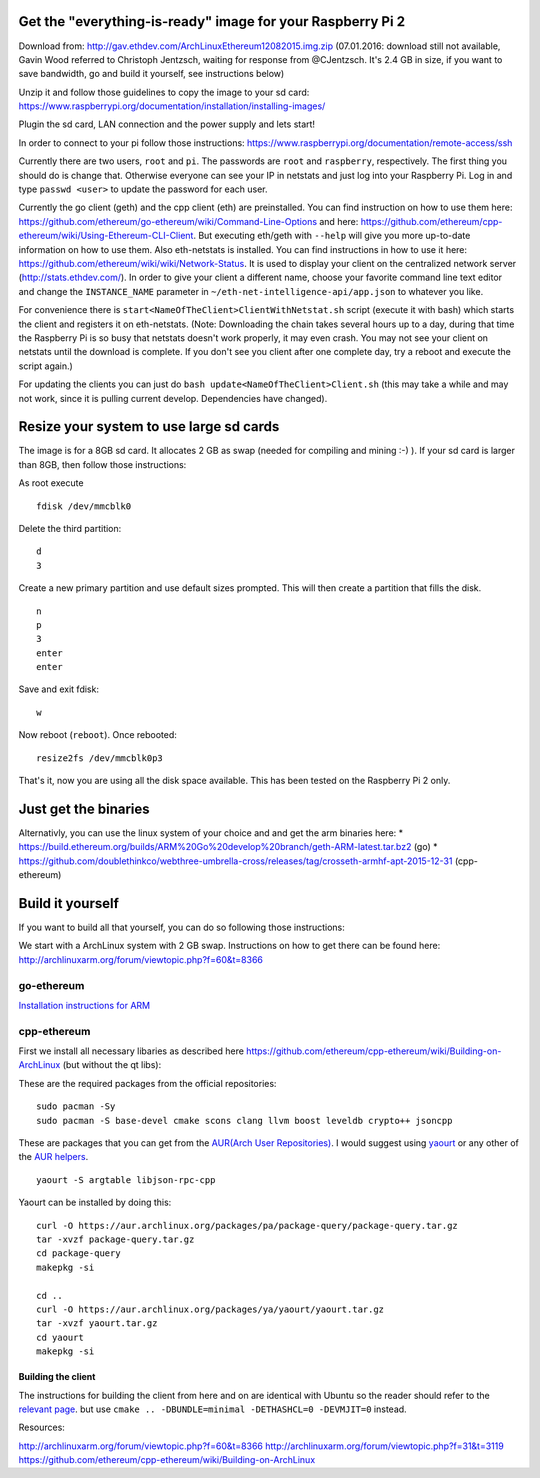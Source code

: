 Get the "everything-is-ready" image for your Raspberry Pi 2
-----------------------------------------------------------

Download from: http://gav.ethdev.com/ArchLinuxEthereum12082015.img.zip
(07.01.2016: download still not available, Gavin Wood referred to
Christoph Jentzsch, waiting for response from @CJentzsch. It's 2.4 GB in
size, if you want to save bandwidth, go and build it yourself, see
instructions below)

Unzip it and follow those guidelines to copy the image to your sd card:
https://www.raspberrypi.org/documentation/installation/installing-images/

Plugin the sd card, LAN connection and the power supply and lets start!

In order to connect to your pi follow those instructions:
https://www.raspberrypi.org/documentation/remote-access/ssh

Currently there are two users, ``root`` and ``pi``. The passwords are
``root`` and ``raspberry``, respectively. The first thing you should do
is change that. Otherwise everyone can see your IP in netstats and just
log into your Raspberry Pi. Log in and type ``passwd <user>`` to update
the password for each user.

Currently the go client (geth) and the cpp client (eth) are
preinstalled. You can find instruction on how to use them here:
https://github.com/ethereum/go-ethereum/wiki/Command-Line-Options and
here:
https://github.com/ethereum/cpp-ethereum/wiki/Using-Ethereum-CLI-Client.
But executing eth/geth with ``--help`` will give you more up-to-date
information on how to use them. Also eth-netstats is installed. You can
find instructions in how to use it here:
https://github.com/ethereum/wiki/wiki/Network-Status. It is used to
display your client on the centralized network server
(http://stats.ethdev.com/). In order to give your client a different
name, choose your favorite command line text editor and change the
``INSTANCE_NAME`` parameter in ``~/eth-net-intelligence-api/app.json``
to whatever you like.

For convenience there is ``start<NameOfTheClient>ClientWithNetstat.sh``
script (execute it with bash) which starts the client and registers it
on eth-netstats. (Note: Downloading the chain takes several hours up to
a day, during that time the Raspberry Pi is so busy that netstats
doesn't work properly, it may even crash. You may not see your client on
netstats until the download is complete. If you don't see you client
after one complete day, try a reboot and execute the script again.)

For updating the clients you can just do
``bash update<NameOfTheClient>Client.sh`` (this may take a while and may
not work, since it is pulling current develop. Dependencies have
changed).

Resize your system to use large sd cards
----------------------------------------

The image is for a 8GB sd card. It allocates 2 GB as swap (needed for
compiling and mining :-) ). If your sd card is larger than 8GB, then
follow those instructions:

As root execute

::

    fdisk /dev/mmcblk0

Delete the third partition:

::

    d
    3

Create a new primary partition and use default sizes prompted. This will
then create a partition that fills the disk.

::

    n
    p
    3
    enter
    enter

Save and exit fdisk:

::

    w

Now reboot (``reboot``). Once rebooted:

::

    resize2fs /dev/mmcblk0p3

That's it, now you are using all the disk space available. This has been
tested on the Raspberry Pi 2 only.

Just get the binaries
---------------------

Alternativly, you can use the linux system of your choice and and get
the arm binaries here: \*
https://build.ethereum.org/builds/ARM%20Go%20develop%20branch/geth-ARM-latest.tar.bz2
(go) \*
https://github.com/doublethinkco/webthree-umbrella-cross/releases/tag/crosseth-armhf-apt-2015-12-31
(cpp-ethereum)

Build it yourself
-----------------

If you want to build all that yourself, you can do so following those
instructions:

We start with a ArchLinux system with 2 GB swap. Instructions on how to
get there can be found here:
http://archlinuxarm.org/forum/viewtopic.php?f=60&t=8366

go-ethereum
~~~~~~~~~~~

`Installation instructions for
ARM <https://github.com/ethereum/go-ethereum/wiki/Installation-Instructions-for-ARM>`__

cpp-ethereum
~~~~~~~~~~~~

First we install all necessary libaries as described here
https://github.com/ethereum/cpp-ethereum/wiki/Building-on-ArchLinux (but
without the qt libs):

These are the required packages from the official repositories:

::

    sudo pacman -Sy
    sudo pacman -S base-devel cmake scons clang llvm boost leveldb crypto++ jsoncpp

These are packages that you can get from the `AUR(Arch User
Repositories) <https://aur.archlinux.org/>`__. I would suggest using
`yaourt <https://wiki.archlinux.org/index.php/yaourt>`__ or any other of
the `AUR helpers <https://wiki.archlinux.org/index.php/AUR_helpers>`__.

::

    yaourt -S argtable libjson-rpc-cpp

Yaourt can be installed by doing this:

::

    curl -O https://aur.archlinux.org/packages/pa/package-query/package-query.tar.gz
    tar -xvzf package-query.tar.gz
    cd package-query
    makepkg -si

    cd ..
    curl -O https://aur.archlinux.org/packages/ya/yaourt/yaourt.tar.gz
    tar -xvzf yaourt.tar.gz
    cd yaourt
    makepkg -si

Building the client
^^^^^^^^^^^^^^^^^^^

The instructions for building the client from here and on are identical
with Ubuntu so the reader should refer to the `relevant
page <https://github.com/ethereum/cpp-ethereum/wiki/Building-on-Ubuntu#choose-your-source>`__.
but use ``cmake .. -DBUNDLE=minimal -DETHASHCL=0 -DEVMJIT=0`` instead.

Resources:

http://archlinuxarm.org/forum/viewtopic.php?f=60&t=8366
http://archlinuxarm.org/forum/viewtopic.php?f=31&t=3119
https://github.com/ethereum/cpp-ethereum/wiki/Building-on-ArchLinux
